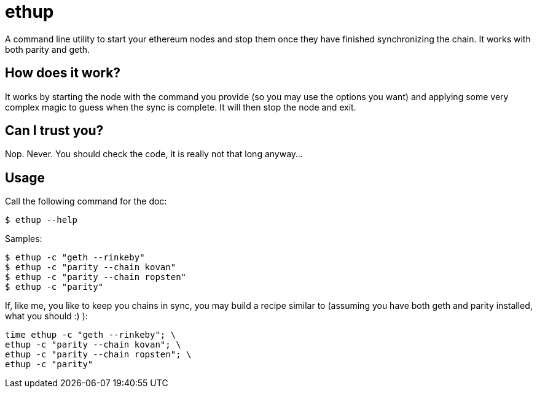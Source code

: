 = ethup

A command line utility to start your ethereum nodes and stop them once they have finished synchronizing the chain.
It works with both parity and geth.

== How does it work?

It works by starting the node with the command you provide (so you may use the options you want) and applying some very complex magic to guess when the sync is complete. It will then stop the node and exit.

== Can I trust you?

Nop. Never. You should check the code, it is really not that long anyway...

== Usage

Call the following command for the doc:

	$ ethup --help

Samples:

	$ ethup -c "geth --rinkeby"
	$ ethup -c "parity --chain kovan"
	$ ethup -c "parity --chain ropsten"
	$ ethup -c "parity"

If, like me, you like to keep you chains in sync, you may build a recipe similar to (assuming you have both geth and parity installed, what you should :) ):

	time ethup -c "geth --rinkeby"; \
	ethup -c "parity --chain kovan"; \
	ethup -c "parity --chain ropsten"; \
	ethup -c "parity"
